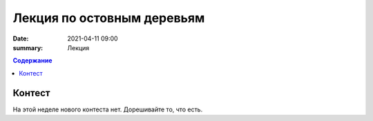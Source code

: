 Лекция по остовным деревьям
###########################

:date: 2021-04-11 09:00
:summary: Лекция


.. default-role:: code
.. contents:: Содержание

Контест
=======

На этой неделе нового контеста нет. Дорешивайте то, что есть.

